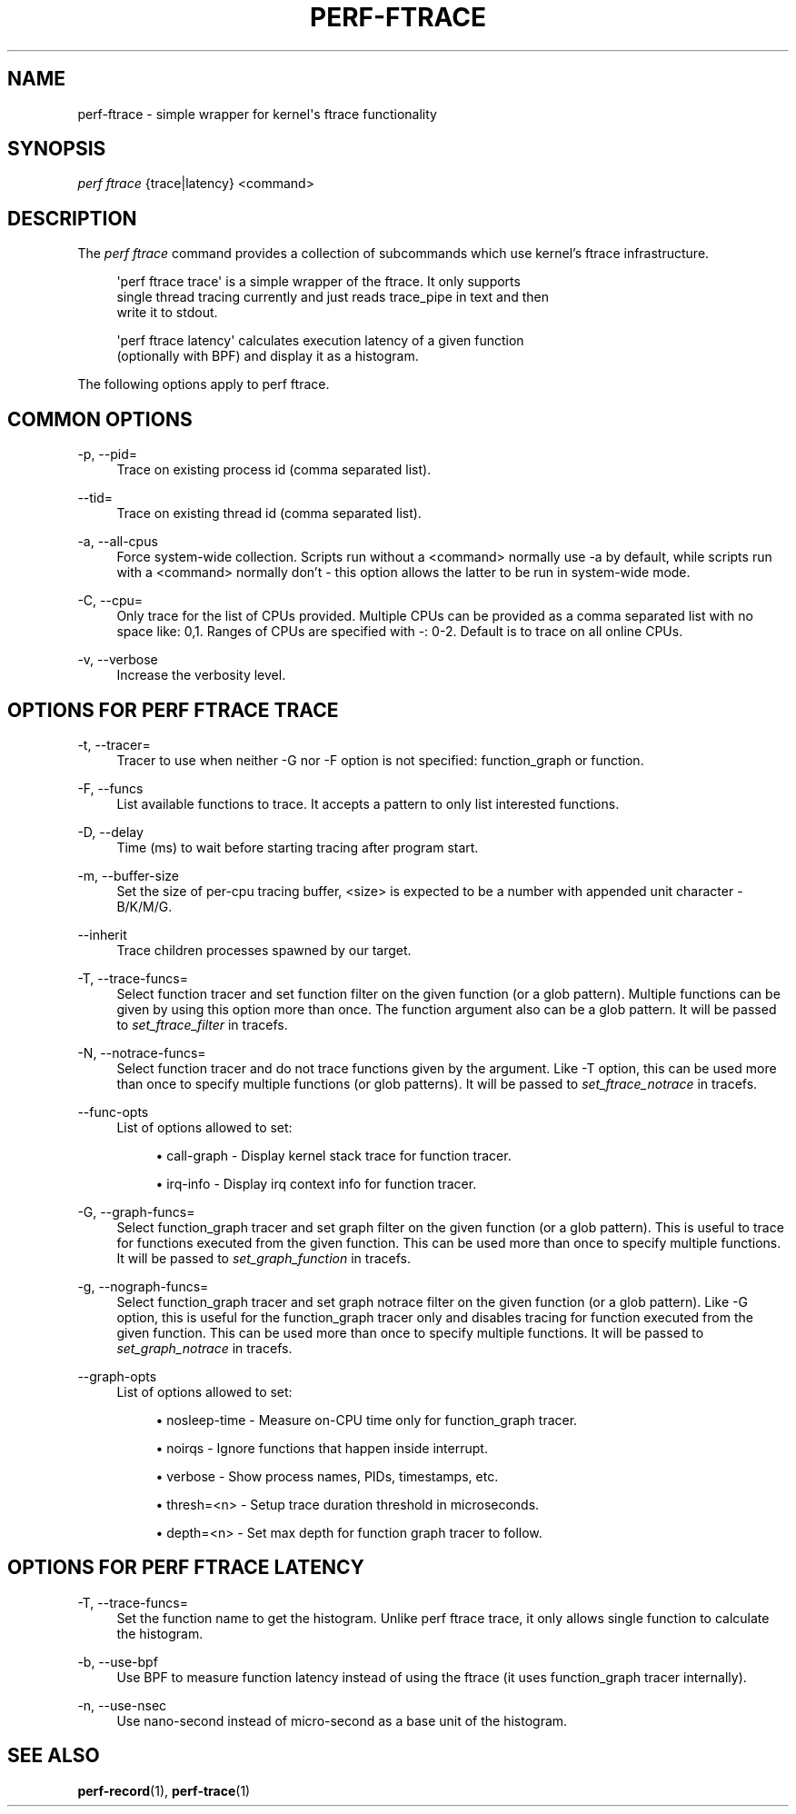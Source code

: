 '\" t
.\"     Title: perf-ftrace
.\"    Author: [FIXME: author] [see http://www.docbook.org/tdg5/en/html/author]
.\" Generator: DocBook XSL Stylesheets vsnapshot <http://docbook.sf.net/>
.\"      Date: 2024-02-01
.\"    Manual: perf Manual
.\"    Source: perf
.\"  Language: English
.\"
.TH "PERF\-FTRACE" "1" "2024\-02\-01" "perf" "perf Manual"
.\" -----------------------------------------------------------------
.\" * Define some portability stuff
.\" -----------------------------------------------------------------
.\" ~~~~~~~~~~~~~~~~~~~~~~~~~~~~~~~~~~~~~~~~~~~~~~~~~~~~~~~~~~~~~~~~~
.\" http://bugs.debian.org/507673
.\" http://lists.gnu.org/archive/html/groff/2009-02/msg00013.html
.\" ~~~~~~~~~~~~~~~~~~~~~~~~~~~~~~~~~~~~~~~~~~~~~~~~~~~~~~~~~~~~~~~~~
.ie \n(.g .ds Aq \(aq
.el       .ds Aq '
.\" -----------------------------------------------------------------
.\" * set default formatting
.\" -----------------------------------------------------------------
.\" disable hyphenation
.nh
.\" disable justification (adjust text to left margin only)
.ad l
.\" -----------------------------------------------------------------
.\" * MAIN CONTENT STARTS HERE *
.\" -----------------------------------------------------------------
.SH "NAME"
perf-ftrace \- simple wrapper for kernel\*(Aqs ftrace functionality
.SH "SYNOPSIS"
.sp
.nf
\fIperf ftrace\fR {trace|latency} <command>
.fi
.SH "DESCRIPTION"
.sp
The \fIperf ftrace\fR command provides a collection of subcommands which use kernel\(cqs ftrace infrastructure\&.
.sp
.if n \{\
.RS 4
.\}
.nf
\*(Aqperf ftrace trace\*(Aq is a simple wrapper of the ftrace\&.  It only supports
single thread tracing currently and just reads trace_pipe in text and then
write it to stdout\&.
.fi
.if n \{\
.RE
.\}
.sp
.if n \{\
.RS 4
.\}
.nf
\*(Aqperf ftrace latency\*(Aq calculates execution latency of a given function
(optionally with BPF) and display it as a histogram\&.
.fi
.if n \{\
.RE
.\}
.sp
The following options apply to perf ftrace\&.
.SH "COMMON OPTIONS"
.PP
\-p, \-\-pid=
.RS 4
Trace on existing process id (comma separated list)\&.
.RE
.PP
\-\-tid=
.RS 4
Trace on existing thread id (comma separated list)\&.
.RE
.PP
\-a, \-\-all\-cpus
.RS 4
Force system\-wide collection\&. Scripts run without a <command> normally use \-a by default, while scripts run with a <command> normally don\(cqt \- this option allows the latter to be run in system\-wide mode\&.
.RE
.PP
\-C, \-\-cpu=
.RS 4
Only trace for the list of CPUs provided\&. Multiple CPUs can be provided as a comma separated list with no space like: 0,1\&. Ranges of CPUs are specified with \-: 0\-2\&. Default is to trace on all online CPUs\&.
.RE
.PP
\-v, \-\-verbose
.RS 4
Increase the verbosity level\&.
.RE
.SH "OPTIONS FOR \FIPERF FTRACE TRACE\FR"
.PP
\-t, \-\-tracer=
.RS 4
Tracer to use when neither \-G nor \-F option is not specified: function_graph or function\&.
.RE
.PP
\-F, \-\-funcs
.RS 4
List available functions to trace\&. It accepts a pattern to only list interested functions\&.
.RE
.PP
\-D, \-\-delay
.RS 4
Time (ms) to wait before starting tracing after program start\&.
.RE
.PP
\-m, \-\-buffer\-size
.RS 4
Set the size of per\-cpu tracing buffer, <size> is expected to be a number with appended unit character \- B/K/M/G\&.
.RE
.PP
\-\-inherit
.RS 4
Trace children processes spawned by our target\&.
.RE
.PP
\-T, \-\-trace\-funcs=
.RS 4
Select function tracer and set function filter on the given function (or a glob pattern)\&. Multiple functions can be given by using this option more than once\&. The function argument also can be a glob pattern\&. It will be passed to
\fIset_ftrace_filter\fR
in tracefs\&.
.RE
.PP
\-N, \-\-notrace\-funcs=
.RS 4
Select function tracer and do not trace functions given by the argument\&. Like \-T option, this can be used more than once to specify multiple functions (or glob patterns)\&. It will be passed to
\fIset_ftrace_notrace\fR
in tracefs\&.
.RE
.PP
\-\-func\-opts
.RS 4
List of options allowed to set:
.sp
.RS 4
.ie n \{\
\h'-04'\(bu\h'+03'\c
.\}
.el \{\
.sp -1
.IP \(bu 2.3
.\}
call\-graph \- Display kernel stack trace for function tracer\&.
.RE
.sp
.RS 4
.ie n \{\
\h'-04'\(bu\h'+03'\c
.\}
.el \{\
.sp -1
.IP \(bu 2.3
.\}
irq\-info \- Display irq context info for function tracer\&.
.RE
.RE
.PP
\-G, \-\-graph\-funcs=
.RS 4
Select function_graph tracer and set graph filter on the given function (or a glob pattern)\&. This is useful to trace for functions executed from the given function\&. This can be used more than once to specify multiple functions\&. It will be passed to
\fIset_graph_function\fR
in tracefs\&.
.RE
.PP
\-g, \-\-nograph\-funcs=
.RS 4
Select function_graph tracer and set graph notrace filter on the given function (or a glob pattern)\&. Like \-G option, this is useful for the function_graph tracer only and disables tracing for function executed from the given function\&. This can be used more than once to specify multiple functions\&. It will be passed to
\fIset_graph_notrace\fR
in tracefs\&.
.RE
.PP
\-\-graph\-opts
.RS 4
List of options allowed to set:
.sp
.RS 4
.ie n \{\
\h'-04'\(bu\h'+03'\c
.\}
.el \{\
.sp -1
.IP \(bu 2.3
.\}
nosleep\-time \- Measure on\-CPU time only for function_graph tracer\&.
.RE
.sp
.RS 4
.ie n \{\
\h'-04'\(bu\h'+03'\c
.\}
.el \{\
.sp -1
.IP \(bu 2.3
.\}
noirqs \- Ignore functions that happen inside interrupt\&.
.RE
.sp
.RS 4
.ie n \{\
\h'-04'\(bu\h'+03'\c
.\}
.el \{\
.sp -1
.IP \(bu 2.3
.\}
verbose \- Show process names, PIDs, timestamps, etc\&.
.RE
.sp
.RS 4
.ie n \{\
\h'-04'\(bu\h'+03'\c
.\}
.el \{\
.sp -1
.IP \(bu 2.3
.\}
thresh=<n> \- Setup trace duration threshold in microseconds\&.
.RE
.sp
.RS 4
.ie n \{\
\h'-04'\(bu\h'+03'\c
.\}
.el \{\
.sp -1
.IP \(bu 2.3
.\}
depth=<n> \- Set max depth for function graph tracer to follow\&.
.RE
.RE
.SH "OPTIONS FOR \FIPERF FTRACE LATENCY\FR"
.PP
\-T, \-\-trace\-funcs=
.RS 4
Set the function name to get the histogram\&. Unlike perf ftrace trace, it only allows single function to calculate the histogram\&.
.RE
.PP
\-b, \-\-use\-bpf
.RS 4
Use BPF to measure function latency instead of using the ftrace (it uses function_graph tracer internally)\&.
.RE
.PP
\-n, \-\-use\-nsec
.RS 4
Use nano\-second instead of micro\-second as a base unit of the histogram\&.
.RE
.SH "SEE ALSO"
.sp
\fBperf-record\fR(1), \fBperf-trace\fR(1)
